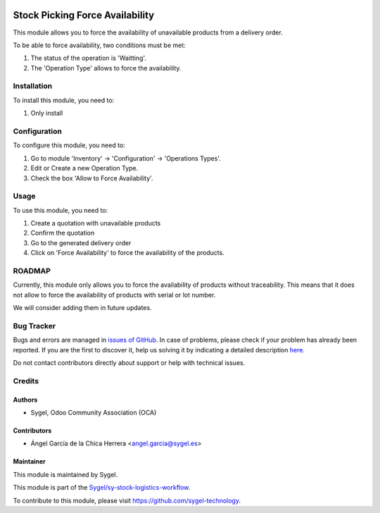 .. image:: https://img.shields.io/badge/licence-AGPL--3-blue.svg
    :target: http://www.gnu.org/licenses/agpl
    :alt: License: AGPL-3

================================
Stock Picking Force Availability
================================

This module allows you to force the availability of unavailable products from a delivery order.

To be able to force availability, two conditions must be met:

#. The status of the operation is 'Waitting'.
#. The 'Operation Type' allows to force the availability.


Installation
============

To install this module, you need to:

#. Only install


Configuration
=============

To configure this module, you need to:

#. Go to module 'Inventory' -> 'Configuration' -> 'Operations Types'.
#. Edit or Create a new Operation Type.
#. Check the box 'Allow to Force Availability'.


Usage
=====

To use this module, you need to:

#. Create a quotation with unavailable products
#. Confirm the quotation
#. Go to the generated delivery order
#. Click on 'Force Availability' to force the availability of the products.


ROADMAP
=======

Currently, this module only allows you to force the availability of products without traceability. 
This means that it does not allow to force the availability of products with serial or lot number. 

We will consider adding them in future updates.


Bug Tracker
===========

Bugs and errors are managed in `issues of GitHub <https://github.com/sygel-technology/sy-stock-logistics-workflow/issues>`_.
In case of problems, please check if your problem has already been
reported. If you are the first to discover it, help us solving it by indicating
a detailed description `here <https://github.com/sygel-technology/sy-stock-logistics-workflow/issues/new>`_.

Do not contact contributors directly about support or help with technical issues.


Credits
=======

Authors
~~~~~~~

* Sygel, Odoo Community Association (OCA)


Contributors
~~~~~~~~~~~~

* Ángel García de la Chica Herrera <angel.garcia@sygel.es>


Maintainer
~~~~~~~~~~

This module is maintained by Sygel.

.. image:: https://www.sygel.es/logo.png
   :alt: Sygel
   :target: https://www.sygel.es

This module is part of the `Sygel/sy-stock-logistics-workflow <https://github.com/sygel-technology/sy-stock-logistics-workflow>`_.

To contribute to this module, please visit https://github.com/sygel-technology.
